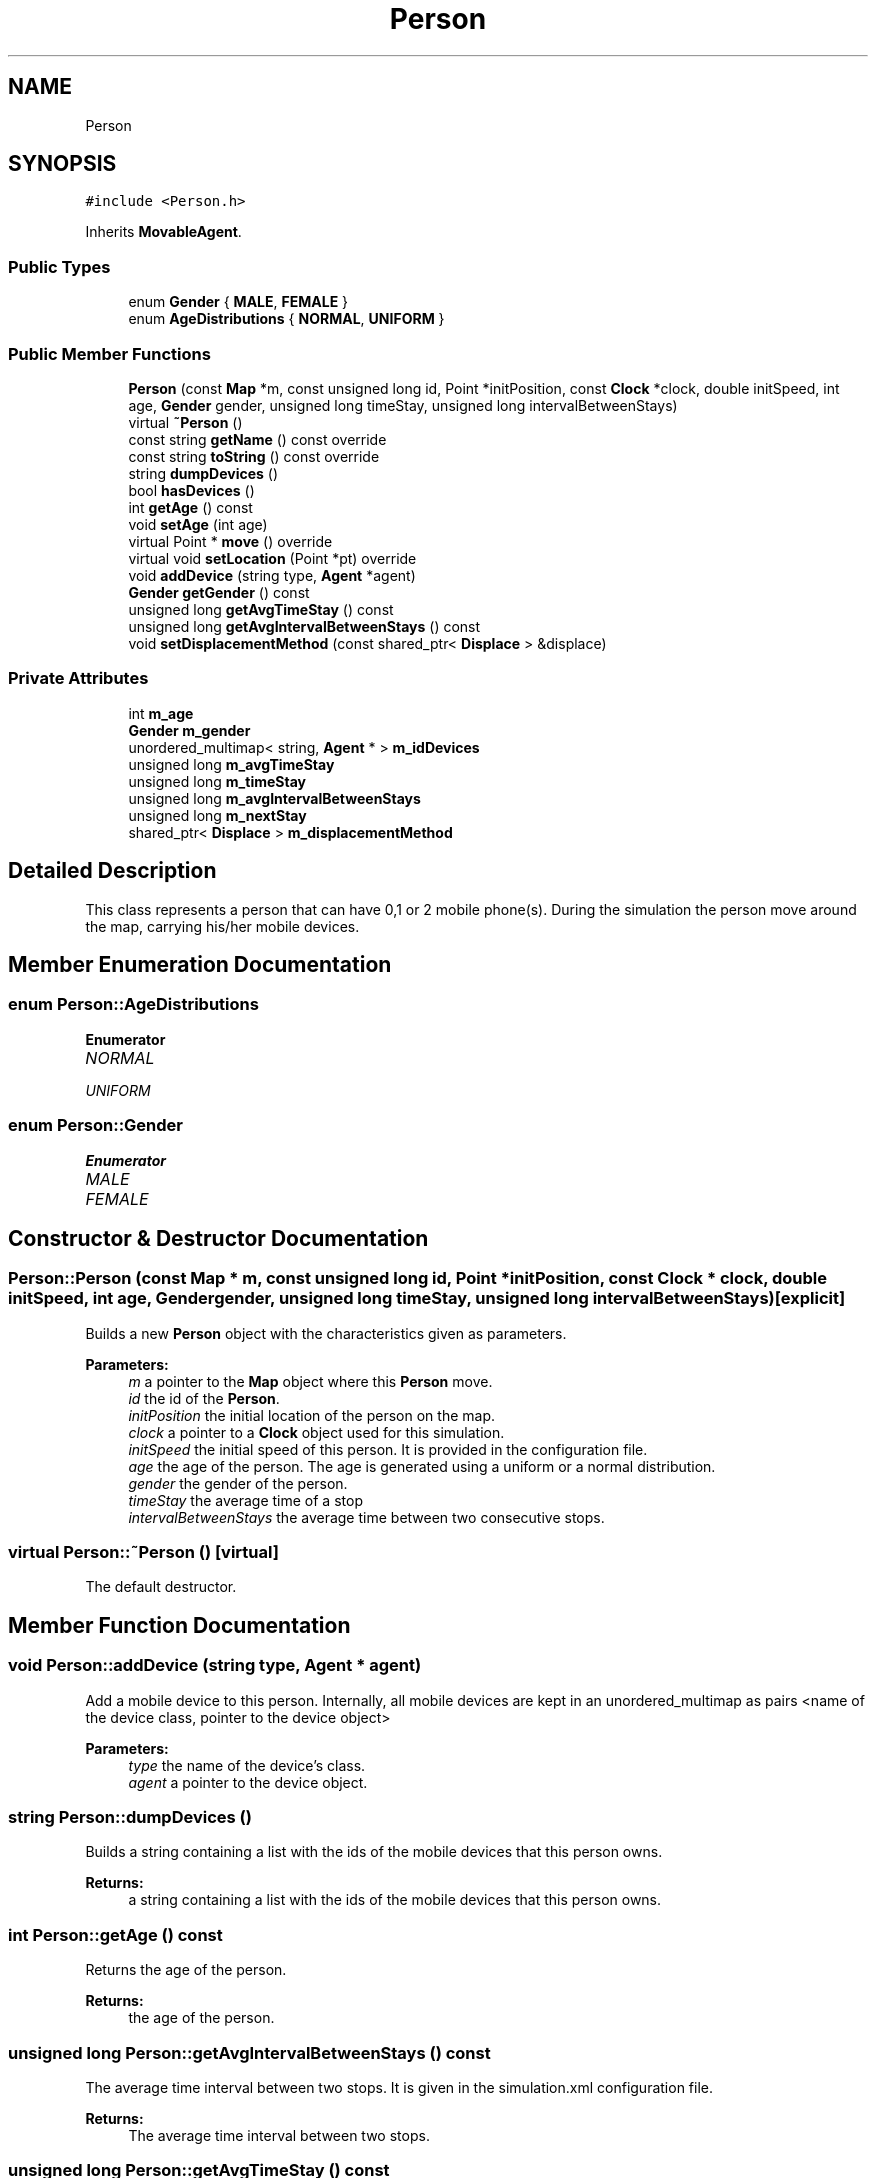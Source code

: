 .TH "Person" 3 "Thu Nov 21 2019" "Simulator" \" -*- nroff -*-
.ad l
.nh
.SH NAME
Person
.SH SYNOPSIS
.br
.PP
.PP
\fC#include <Person\&.h>\fP
.PP
Inherits \fBMovableAgent\fP\&.
.SS "Public Types"

.in +1c
.ti -1c
.RI "enum \fBGender\fP { \fBMALE\fP, \fBFEMALE\fP }"
.br
.ti -1c
.RI "enum \fBAgeDistributions\fP { \fBNORMAL\fP, \fBUNIFORM\fP }"
.br
.in -1c
.SS "Public Member Functions"

.in +1c
.ti -1c
.RI "\fBPerson\fP (const \fBMap\fP *m, const unsigned long id, Point *initPosition, const \fBClock\fP *clock, double initSpeed, int age, \fBGender\fP gender, unsigned long timeStay, unsigned long intervalBetweenStays)"
.br
.ti -1c
.RI "virtual \fB~Person\fP ()"
.br
.ti -1c
.RI "const string \fBgetName\fP () const override"
.br
.ti -1c
.RI "const string \fBtoString\fP () const override"
.br
.ti -1c
.RI "string \fBdumpDevices\fP ()"
.br
.ti -1c
.RI "bool \fBhasDevices\fP ()"
.br
.ti -1c
.RI "int \fBgetAge\fP () const"
.br
.ti -1c
.RI "void \fBsetAge\fP (int age)"
.br
.ti -1c
.RI "virtual Point * \fBmove\fP () override"
.br
.ti -1c
.RI "virtual void \fBsetLocation\fP (Point *pt) override"
.br
.ti -1c
.RI "void \fBaddDevice\fP (string type, \fBAgent\fP *agent)"
.br
.ti -1c
.RI "\fBGender\fP \fBgetGender\fP () const"
.br
.ti -1c
.RI "unsigned long \fBgetAvgTimeStay\fP () const"
.br
.ti -1c
.RI "unsigned long \fBgetAvgIntervalBetweenStays\fP () const"
.br
.ti -1c
.RI "void \fBsetDisplacementMethod\fP (const shared_ptr< \fBDisplace\fP > &displace)"
.br
.in -1c
.SS "Private Attributes"

.in +1c
.ti -1c
.RI "int \fBm_age\fP"
.br
.ti -1c
.RI "\fBGender\fP \fBm_gender\fP"
.br
.ti -1c
.RI "unordered_multimap< string, \fBAgent\fP * > \fBm_idDevices\fP"
.br
.ti -1c
.RI "unsigned long \fBm_avgTimeStay\fP"
.br
.ti -1c
.RI "unsigned long \fBm_timeStay\fP"
.br
.ti -1c
.RI "unsigned long \fBm_avgIntervalBetweenStays\fP"
.br
.ti -1c
.RI "unsigned long \fBm_nextStay\fP"
.br
.ti -1c
.RI "shared_ptr< \fBDisplace\fP > \fBm_displacementMethod\fP"
.br
.in -1c
.SH "Detailed Description"
.PP 
This class represents a person that can have 0,1 or 2 mobile phone(s)\&. During the simulation the person move around the map, carrying his/her mobile devices\&. 
.SH "Member Enumeration Documentation"
.PP 
.SS "enum \fBPerson::AgeDistributions\fP"

.PP
\fBEnumerator\fP
.in +1c
.TP
\fB\fINORMAL \fP\fP
.TP
\fB\fIUNIFORM \fP\fP
.SS "enum \fBPerson::Gender\fP"

.PP
\fBEnumerator\fP
.in +1c
.TP
\fB\fIMALE \fP\fP
.TP
\fB\fIFEMALE \fP\fP
.SH "Constructor & Destructor Documentation"
.PP 
.SS "Person::Person (const \fBMap\fP * m, const unsigned long id, Point * initPosition, const \fBClock\fP * clock, double initSpeed, int age, \fBGender\fP gender, unsigned long timeStay, unsigned long intervalBetweenStays)\fC [explicit]\fP"
Builds a new \fBPerson\fP object with the characteristics given as parameters\&. 
.PP
\fBParameters:\fP
.RS 4
\fIm\fP a pointer to the \fBMap\fP object where this \fBPerson\fP move\&. 
.br
\fIid\fP the id of the \fBPerson\fP\&. 
.br
\fIinitPosition\fP the initial location of the person on the map\&. 
.br
\fIclock\fP a pointer to a \fBClock\fP object used for this simulation\&. 
.br
\fIinitSpeed\fP the initial speed of this person\&. It is provided in the configuration file\&. 
.br
\fIage\fP the age of the person\&. The age is generated using a uniform or a normal distribution\&. 
.br
\fIgender\fP the gender of the person\&. 
.br
\fItimeStay\fP the average time of a stop 
.br
\fIintervalBetweenStays\fP the average time between two consecutive stops\&. 
.RE
.PP

.SS "virtual Person::~Person ()\fC [virtual]\fP"
The default destructor\&. 
.SH "Member Function Documentation"
.PP 
.SS "void Person::addDevice (string type, \fBAgent\fP * agent)"
Add a mobile device to this person\&. Internally, all mobile devices are kept in an unordered_multimap as pairs <name of the device class, pointer to the device object> 
.PP
\fBParameters:\fP
.RS 4
\fItype\fP the name of the device's class\&. 
.br
\fIagent\fP a pointer to the device object\&. 
.RE
.PP

.SS "string Person::dumpDevices ()"
Builds a string containing a list with the ids of the mobile devices that this person owns\&. 
.PP
\fBReturns:\fP
.RS 4
a string containing a list with the ids of the mobile devices that this person owns\&. 
.RE
.PP

.SS "int Person::getAge () const"
Returns the age of the person\&. 
.PP
\fBReturns:\fP
.RS 4
the age of the person\&. 
.RE
.PP

.SS "unsigned long Person::getAvgIntervalBetweenStays () const"
The average time interval between two stops\&. It is given in the simulation\&.xml configuration file\&. 
.PP
\fBReturns:\fP
.RS 4
The average time interval between two stops\&. 
.RE
.PP

.SS "unsigned long Person::getAvgTimeStay () const"
The average time interval a person stay in the same location\&. It is given in the simulation\&.xml configuration file\&. 
.PP
\fBReturns:\fP
.RS 4
the average time a person stay in the same location\&. 
.RE
.PP

.SS "\fBGender\fP Person::getGender () const"
Returns the gender of the person\&. 
.PP
\fBReturns:\fP
.RS 4
the gender of the person\&. 
.RE
.PP

.SS "const string Person::getName () const\fC [override]\fP, \fC [virtual]\fP"
Returns the name of this class\&. 
.PP
\fBReturns:\fP
.RS 4
the name of this class\&. 
.RE
.PP

.PP
Reimplemented from \fBMovableAgent\fP\&.
.SS "bool Person::hasDevices ()"
returns true if this person has at least a mobile device, false otherwise\&. 
.PP
\fBReturns:\fP
.RS 4

.RE
.PP

.SS "virtual Point* Person::move ()\fC [override]\fP, \fC [virtual]\fP"
Makes a step on the map according to an algorithm\&. The direction and the length of the step is determined by the displacement strategy set at the \fBPerson\fP creation moment and currently two strategies are supported: \fBRandomWalkDisplacement\fP and \fBRandomWalkDriftDisplacement\fP\&. \fBRandomWalkDisplacement\fP means that at each time instant the direction is generated as a uniformly distributed random value and the step length is computed multiplying the speed with the time interval set in the simulation configuration file\&. If a step projects it outside the map, it stops on the boundary\&. \fBRandomWalkDriftDisplacement\fP means that there is a preference in the direction of the movement\&. There are two constants defined, SIM_TREND_ANGLE_1 and SIM_TREND_ANGLE_2 (3PI/4 and 5PI/4), and in the first half of the simulation the direction is generated as a normal distributed random value with the mean equals to SIM_TREND_ANGLE_1 and sd = 0\&.1 while during the second half of the simulation it is generated as a normal distributed random value with the mean equals to SIM_TREND_ANGLE_2 and the same sd\&. Again, any kind of \fBMovableAgent\fP can only move inside the map boundary\&. If a step projects it outside the map, it stops on the boundary\&. 
.PP
\fBReturns:\fP
.RS 4
the final location after the displacement\&. 
.RE
.PP

.PP
Implements \fBMovableAgent\fP\&.
.SS "void Person::setAge (int age)"
Sets the age of the person\&. 
.PP
\fBParameters:\fP
.RS 4
\fIage\fP the age of the person\&. 
.RE
.PP

.SS "void Person::setDisplacementMethod (const shared_ptr< \fBDisplace\fP > & displace)"
Sets the displacement algorithm\&. 
.PP
\fBParameters:\fP
.RS 4
\fIdisplace\fP a reference to an implementation of the displacement method\&. Currently two displacement methods are supported and they are implemented in \fBRandomWalkDisplacement\fP and \fBRandomWalkDriftDisplacement\fP classes\&. 
.RE
.PP

.SS "virtual void Person::setLocation (Point * pt)\fC [override]\fP, \fC [virtual]\fP"
Sets the location of the person on the map\&. 
.PP
\fBParameters:\fP
.RS 4
\fIpt\fP a pointer to a Point object that represent the location of the person on the map\&. If the person has mobile devices (phone, tablets) this function calls \fBsetLocation()\fP for all mobile devices too\&. 
.RE
.PP

.PP
Reimplemented from \fBLocatableAgent\fP\&.
.SS "const string Person::toString () const\fC [override]\fP, \fC [virtual]\fP"
Builds and returns a human readable string representation of the person\&. 
.PP
\fBReturns:\fP
.RS 4
a human readable string representation of the person\&. 
.RE
.PP

.PP
Reimplemented from \fBMovableAgent\fP\&.
.SH "Member Data Documentation"
.PP 
.SS "int Person::m_age\fC [private]\fP"

.SS "unsigned long Person::m_avgIntervalBetweenStays\fC [private]\fP"

.SS "unsigned long Person::m_avgTimeStay\fC [private]\fP"

.SS "shared_ptr<\fBDisplace\fP> Person::m_displacementMethod\fC [private]\fP"

.SS "\fBGender\fP Person::m_gender\fC [private]\fP"

.SS "unordered_multimap<string, \fBAgent\fP*> Person::m_idDevices\fC [private]\fP"

.SS "unsigned long Person::m_nextStay\fC [private]\fP"

.SS "unsigned long Person::m_timeStay\fC [private]\fP"


.SH "Author"
.PP 
Generated automatically by Doxygen for Simulator from the source code\&.

